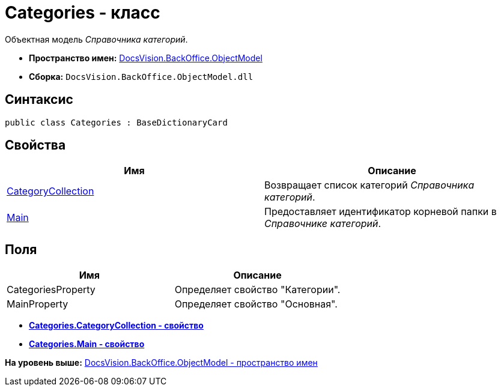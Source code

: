 = Categories - класс

Объектная модель [.dfn .term]_Справочника категорий_.

* [.keyword]*Пространство имен:* xref:ObjectModel_NS.adoc[DocsVision.BackOffice.ObjectModel]
* [.keyword]*Сборка:* [.ph .filepath]`DocsVision.BackOffice.ObjectModel.dll`

== Синтаксис

[source,pre,codeblock,language-csharp]
----
public class Categories : BaseDictionaryCard
----

== Свойства

[cols=",",options="header",]
|===
|Имя |Описание
|xref:Categories.CategoryCollection_PR.adoc[CategoryCollection] |Возвращает список категорий [.dfn .term]_Справочника категорий_.
|xref:Categories.Main_PR.adoc[Main] |Предоставляет идентификатор корневой папки в [.dfn .term]_Справочнике категорий_.
|===

== Поля

[cols=",",options="header",]
|===
|Имя |Описание
|CategoriesProperty |Определяет свойство "Категории".
|MainProperty |Определяет свойство "Основная".
|===

* *xref:../../../../api/DocsVision/BackOffice/ObjectModel/Categories.CategoryCollection_PR.adoc[Categories.CategoryCollection - свойство]* +
* *xref:../../../../api/DocsVision/BackOffice/ObjectModel/Categories.Main_PR.adoc[Categories.Main - свойство]* +

*На уровень выше:* xref:../../../../api/DocsVision/BackOffice/ObjectModel/ObjectModel_NS.adoc[DocsVision.BackOffice.ObjectModel - пространство имен]
